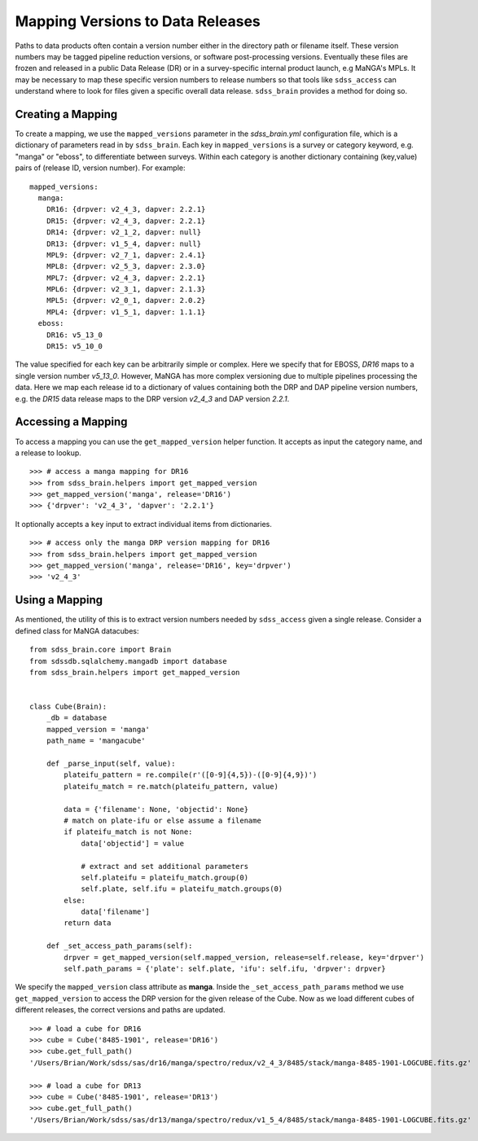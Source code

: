 
.. _version:

Mapping Versions to Data Releases
---------------------------------

Paths to data products often contain a version number either in the directory path or filename itself.  These
version numbers may be tagged pipeline reduction versions, or software post-processing versions.  Eventually these
files are frozen and released in a public Data Release (DR) or in a survey-specific internal product launch,
e.g MaNGA's MPLs.  It may be necessary to map these specific version numbers to release numbers so that tools
like ``sdss_access`` can understand where to look for files given a specific overall data release.  ``sdss_brain``
provides a method for doing so.

Creating a Mapping
^^^^^^^^^^^^^^^^^^

To create a mapping, we use the ``mapped_versions`` parameter in the `sdss_brain.yml` configuration file, which
is a dictionary of parameters read in by ``sdss_brain``.  Each key in ``mapped_versions`` is a survey or category
keyword, e.g. "manga" or "eboss", to differentiate between surveys.  Within each category is another dictionary
containing (key,value) pairs of (release ID, version number).  For example:
::

    mapped_versions:
      manga:
        DR16: {drpver: v2_4_3, dapver: 2.2.1}
        DR15: {drpver: v2_4_3, dapver: 2.2.1}
        DR14: {drpver: v2_1_2, dapver: null}
        DR13: {drpver: v1_5_4, dapver: null}
        MPL9: {drpver: v2_7_1, dapver: 2.4.1}
        MPL8: {drpver: v2_5_3, dapver: 2.3.0}
        MPL7: {drpver: v2_4_3, dapver: 2.2.1}
        MPL6: {drpver: v2_3_1, dapver: 2.1.3}
        MPL5: {drpver: v2_0_1, dapver: 2.0.2}
        MPL4: {drpver: v1_5_1, dapver: 1.1.1}
      eboss:
        DR16: v5_13_0
        DR15: v5_10_0

The value specified for each key can be arbitrarily simple or complex.  Here we specify that for
EBOSS, `DR16` maps to a single version number `v5_13_0`.  However, MaNGA has more complex versioning due to
multiple pipelines processing the data.  Here we map each release id to a dictionary of values containing both
the DRP and DAP pipeline version numbers, e.g. the `DR15` data release maps to the DRP version `v2_4_3`
and DAP version `2.2.1`.

Accessing a Mapping
^^^^^^^^^^^^^^^^^^^
To access a mapping you can use the ``get_mapped_version``  helper function.  It accepts as input the category
name, and a release to lookup.
::

    >>> # access a manga mapping for DR16
    >>> from sdss_brain.helpers import get_mapped_version
    >>> get_mapped_version('manga', release='DR16')
    >>> {'drpver': 'v2_4_3', 'dapver': '2.2.1'}

It optionally accepts a ``key`` input to extract individual items from dictionaries.
::

    >>> # access only the manga DRP version mapping for DR16
    >>> from sdss_brain.helpers import get_mapped_version
    >>> get_mapped_version('manga', release='DR16', key='drpver')
    >>> 'v2_4_3'

Using a Mapping
^^^^^^^^^^^^^^^

As mentioned, the utility of this is to extract version numbers needed by ``sdss_access`` given a single release.
Consider a defined class for MaNGA datacubes:
::

    from sdss_brain.core import Brain
    from sdssdb.sqlalchemy.mangadb import database
    from sdss_brain.helpers import get_mapped_version


    class Cube(Brain):
        _db = database
        mapped_version = 'manga'
        path_name = 'mangacube'

        def _parse_input(self, value):
            plateifu_pattern = re.compile(r'([0-9]{4,5})-([0-9]{4,9})')
            plateifu_match = re.match(plateifu_pattern, value)

            data = {'filename': None, 'objectid': None}
            # match on plate-ifu or else assume a filename
            if plateifu_match is not None:
                data['objectid'] = value

                # extract and set additional parameters
                self.plateifu = plateifu_match.group(0)
                self.plate, self.ifu = plateifu_match.groups(0)
            else:
                data['filename']
            return data

        def _set_access_path_params(self):
            drpver = get_mapped_version(self.mapped_version, release=self.release, key='drpver')
            self.path_params = {'plate': self.plate, 'ifu': self.ifu, 'drpver': drpver}

We specify the ``mapped_version`` class attribute as **manga**.  Inside the ``_set_access_path_params`` method
we use ``get_mapped_version`` to access the DRP version for the given release of the Cube.  Now as we load
different cubes of different releases, the correct versions and paths are updated.
::

    >>> # load a cube for DR16
    >>> cube = Cube('8485-1901', release='DR16')
    >>> cube.get_full_path()
    '/Users/Brian/Work/sdss/sas/dr16/manga/spectro/redux/v2_4_3/8485/stack/manga-8485-1901-LOGCUBE.fits.gz'

    >>> # load a cube for DR13
    >>> cube = Cube('8485-1901', release='DR13')
    >>> cube.get_full_path()
    '/Users/Brian/Work/sdss/sas/dr13/manga/spectro/redux/v1_5_4/8485/stack/manga-8485-1901-LOGCUBE.fits.gz'
